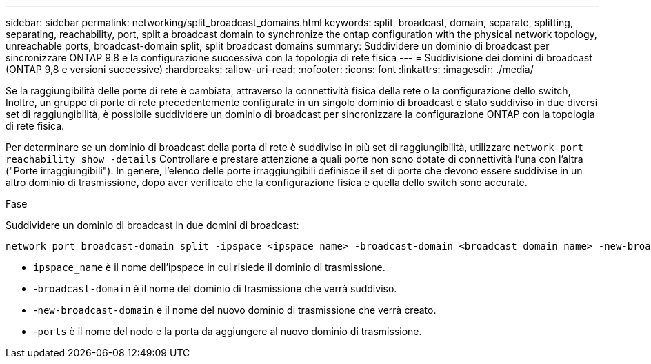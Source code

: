 ---
sidebar: sidebar 
permalink: networking/split_broadcast_domains.html 
keywords: split, broadcast, domain, separate, splitting, separating, reachability, port, split a broadcast domain to synchronize the ontap configuration with the physical network topology, unreachable ports, broadcast-domain split, split broadcast domains 
summary: Suddividere un dominio di broadcast per sincronizzare ONTAP 9.8 e la configurazione successiva con la topologia di rete fisica 
---
= Suddivisione dei domini di broadcast (ONTAP 9,8 e versioni successive)
:hardbreaks:
:allow-uri-read: 
:nofooter: 
:icons: font
:linkattrs: 
:imagesdir: ./media/


[role="lead"]
Se la raggiungibilità delle porte di rete è cambiata, attraverso la connettività fisica della rete o la configurazione dello switch, Inoltre, un gruppo di porte di rete precedentemente configurate in un singolo dominio di broadcast è stato suddiviso in due diversi set di raggiungibilità, è possibile suddividere un dominio di broadcast per sincronizzare la configurazione ONTAP con la topologia di rete fisica.

Per determinare se un dominio di broadcast della porta di rete è suddiviso in più set di raggiungibilità, utilizzare `network port reachability show -details` Controllare e prestare attenzione a quali porte non sono dotate di connettività l'una con l'altra ("Porte irraggiungibili"). In genere, l'elenco delle porte irraggiungibili definisce il set di porte che devono essere suddivise in un altro dominio di trasmissione, dopo aver verificato che la configurazione fisica e quella dello switch sono accurate.

.Fase
Suddividere un dominio di broadcast in due domini di broadcast:

....
network port broadcast-domain split -ipspace <ipspace_name> -broadcast-domain <broadcast_domain_name> -new-broadcast-domain <broadcast_domain_name> -ports <node:port,node:port>
....
* `ipspace_name` è il nome dell'ipspace in cui risiede il dominio di trasmissione.
* -`broadcast-domain` è il nome del dominio di trasmissione che verrà suddiviso.
* -`new-broadcast-domain` è il nome del nuovo dominio di trasmissione che verrà creato.
* -`ports` è il nome del nodo e la porta da aggiungere al nuovo dominio di trasmissione.

